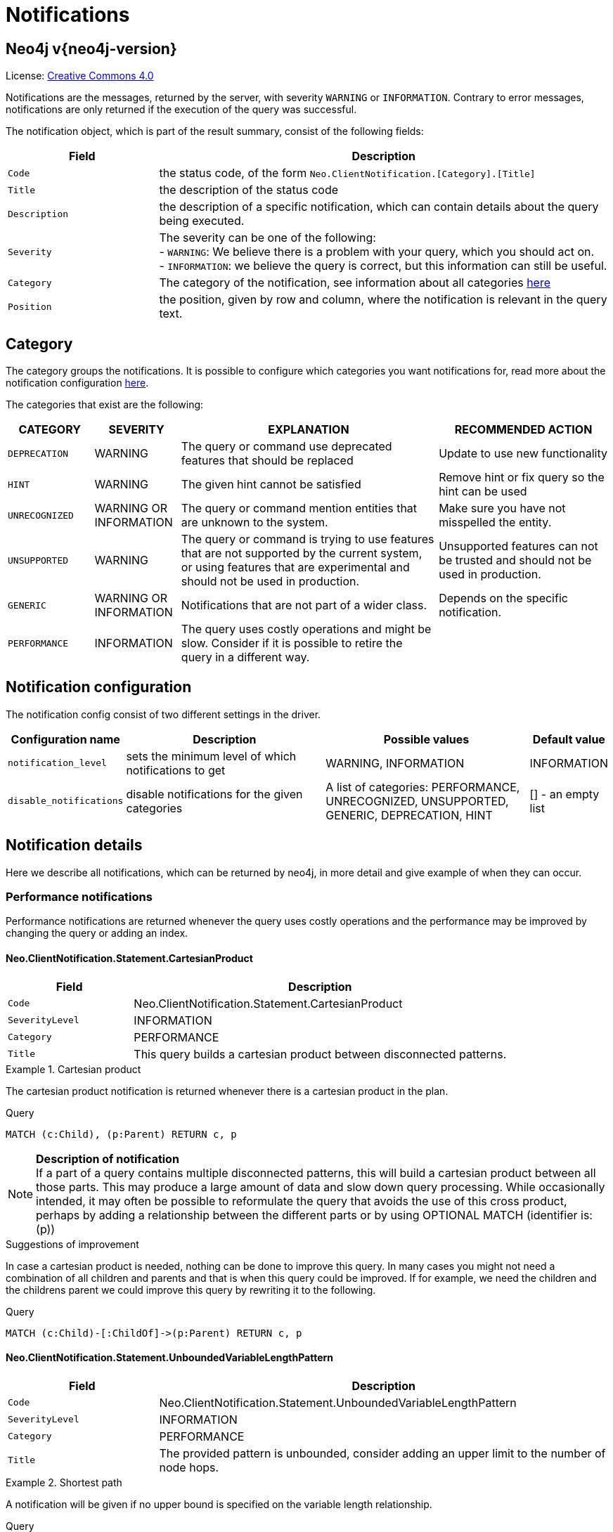 :description: The Neo4j notifications for Neo4j version {neo4j-version}.

[[notifications]]
= Notifications

[discrete]
== Neo4j v{neo4j-version}

ifndef::backend-pdf[]
License: link:{common-license-page-uri}[Creative Commons 4.0]
endif::[]

ifdef::backend-pdf[]
License: Creative Commons 4.0
endif::[]


Notifications are the messages, returned by the server, with severity `WARNING` or `INFORMATION`. Contrary to error messages,
notifications are only returned if the execution of the query was successful.

The notification object, which is part of the result summary, consist of the following fields:

[options="header", cols="<1m,<3"]
|===

| Field
| Description

|Code
|the status code, of the form `Neo.ClientNotification.[Category].[Title]`

|Title
|the description of the status code

|Description
|the description of a specific notification, which can contain details about the query being executed.

|Severity
|The severity can be one of the following: +
- `WARNING`: We believe there is a problem with your query, which you should act on. +
- `INFORMATION`: we believe the query is correct, but this information can still be useful.

|Category
|The category of the notification, see information about all categories <<notification-categories, here>>

|Position
|the position, given by row and column, where the notification is relevant in the query text.

|===

[[notification-categories]]
== Category

The category groups the notifications. It is possible to configure which categories you want notifications for, read more about the notification configuration xref:notification-configuration[here].

The categories that exist are the following:

[options="header", cols="<1m,<1,<3, <2"]
|===
| CATEGORY
| SEVERITY
| EXPLANATION
| RECOMMENDED ACTION

| DEPRECATION
| WARNING
| The query or command use deprecated features that should be replaced
| Update to use new functionality

| HINT
| WARNING
| The given hint cannot be satisfied
| Remove hint or fix query so the hint can be used

| UNRECOGNIZED
| WARNING OR INFORMATION
| The query or command mention entities that are unknown to the system.
| Make sure you have not misspelled the entity.

| UNSUPPORTED
| WARNING
| The query or command is trying to use features that are not supported by the current system, or using features that are experimental and should not be used in production.
| Unsupported features can not be trusted and should not be used in production.

| GENERIC
| WARNING OR INFORMATION
| Notifications that are not part of a wider class.
| Depends on the specific notification.

| PERFORMANCE
| INFORMATION
| The query uses costly operations and might be slow. Consider if it is possible to retire the query in a different way.
|
|===

[[notification-configuration]]
== Notification configuration

The notification config consist of two different settings in the driver.

[options="header", cols="<1m,3, 3, 1"]
|===

| Configuration name
| Description
| Possible values
| Default value

| notification_level
| sets the minimum level of which notifications to get
| WARNING, INFORMATION
| INFORMATION

| disable_notifications
| disable notifications for the given categories
| A list of categories: PERFORMANCE, UNRECOGNIZED, UNSUPPORTED, GENERIC, DEPRECATION, HINT
| [] - an empty list

|===

== Notification details

Here we describe all notifications, which can be returned by neo4j, in more detail and give example of when they can occur.

=== Performance notifications

Performance notifications are returned whenever the query uses costly operations and the performance may be improved by changing the query or adding an index.

[#_neo_clientnotification_statement_cartesianproduct]
==== Neo.ClientNotification.Statement.CartesianProduct

[options="header",cols="<1m,<3"]
|===

| Field
| Description

|Code
|Neo.ClientNotification.Statement.CartesianProduct

|SeverityLevel
|INFORMATION

|Category
|PERFORMANCE

|Title
|This query builds a cartesian product between disconnected patterns.
|===

.Cartesian product
======

The cartesian product notification is returned whenever there is a cartesian product in the plan.

.Query
[source, cypher, role="noplay"]
----
MATCH (c:Child), (p:Parent) RETURN c, p
----

[NOTE]
====
**Description of notification** +
If a part of a query contains multiple disconnected patterns, this will build a cartesian product between all those parts. This may produce a large amount of data and slow down query processing. While occasionally intended, it may often be possible to reformulate the query that avoids the use of this cross product, perhaps by adding a relationship between the different parts or by using OPTIONAL MATCH (identifier is: (p))
====

.Suggestions of improvement

In case a cartesian product is needed, nothing can be done to improve this query. In many cases you might not need a combination of all children and parents and that is when this query could be improved.
If for example, we need the children and the childrens parent we could improve this query by rewriting it to the following.

.Query
[source, cypher, role="noplay"]
----
MATCH (c:Child)-[:ChildOf]->(p:Parent) RETURN c, p
----
======

[#_neo_clientnotification_statement_unboundedvariablelengthpattern]
==== Neo.ClientNotification.Statement.UnboundedVariableLengthPattern

[options="header",cols="<1m,<3"]
|===

| Field
| Description

|Code
|Neo.ClientNotification.Statement.UnboundedVariableLengthPattern

|SeverityLevel
|INFORMATION

|Category
|PERFORMANCE

|Title
|The provided pattern is unbounded, consider adding an upper limit to the number of node hops.
|===

.Shortest path
======

A notification will be given if no upper bound is specified on the variable length relationship.

.Query
[source, cypher, role="noplay"]
----
MATCH p=shortestPath((n)-[*]->(m)) RETURN p
----

[NOTE]
====
**Description of notification** +
Using shortest path with an unbounded pattern will likely result in long execution times. It is recommended to use an upper limit to the number of node hops in your pattern.
====

.Suggestions of improvement

If you have a big graph, this query might be very slow. If possible, you should add an upper limit.

.Query
[source, cypher, role="noplay"]
----
MATCH p=shortestPath((n)-[*..8]->(m)) RETURN p
----
======

[#_neo_clientnotification_statement_exhaustiveshortestpath]
==== Neo.ClientNotification.Statement.ExhaustiveShortestPath

[options="header",cols="<1m,<3"]
|===

| Field
| Description

|Code
|Neo.ClientNotification.Statement.ExhaustiveShortestPath

|SeverityLevel
|INFORMATION

|Category
|PERFORMANCE

|Title
|Exhaustive shortest path has been planned for your query that means that shortest path graph algorithm might not be used to find the shortest path. Hence an exhaustive enumeration of all paths might be used in order to find the requested shortest path
|===

.Shortest path
======

If a predicate is given on the shortest path, where the predicate need to inspect the whole path before deciding on whether it is valid or not, the shortest path might fall back to the exhaustive search algorithm.
For more information, see `Shortest path planning` in the Cypher manual.

.Query
[source, cypher, role="noplay"]
----
MATCH p = shortestPath(()-[*..42]-())
WHERE ANY(n in nodes(p) WHERE n:Label)
RETURN p
----

[NOTE]
====
**Description of notification** +
Using shortest path with an exhaustive search fallback might cause query slow down since shortest path graph algorithms might not work for this use case. It is recommended to introduce a WITH to separate the MATCH containing the shortest path from the existential predicates on that path.
====

.Suggestions of improvement

Separate the predicate by introducing a `WITH` after the `MATCH` clause.

.Query
[source, cypher, role="noplay"]
----
MATCH p = shortestPath(()-[*..42]-())
WITH p
WHERE ANY(n in nodes(p) WHERE n:Label)
RETURN p
----
======


[#_neo_clientnotification_statement_noapplicableindex]
==== Neo.ClientNotification.Statement.NoApplicableIndex

[options="header",cols="<1m,<3"]
|===

| Field
| Description

|Code
|Neo.ClientNotification.Statement.NoApplicableIndex

|SeverityLevel
|INFORMATION

|Category
|PERFORMANCE

|Title
|Adding a schema index may speed up this query
|===

.Load CSV with Match or Merge
======

Given a larger number of nodes, Load CSV together with a MATCH or MERGE may speed up if we add an index.

.Query
[source, cypher, role="noplay"]
----
EXPLAIN LOAD CSV FROM 'file:///ignore/ignore.csv' AS line WITH * MATCH (n:Person{name:line[0]}) RETURN line, n
----

[NOTE]
====
**Description of notification** +
Using LOAD CSV followed by a `MATCH` or `MERGE` that matches a non-indexed label will most likely not perform well on large data sets.Please consider using a schema index.
====

.Suggestions of improvement

Create an index on the label and property you match on.

.Query
[source, cypher, role="noplay"]
----
CREATE INDEX FOR (n:Person) ON (n.name)
----
======

[#_neo_clientnotification_statement_eageroperator]
==== Neo.ClientNotification.Statement.EagerOperator

[options="header",cols="<1m,<3"]
|===

| Field
| Description

|Code
|Neo.ClientNotification.Statement.EagerOperator

|SeverityLevel
|INFORMATION

|Category
|PERFORMANCE

|Title
|The execution plan for this query contains the Eager operator, which forces all dependent data to be materialized in main memory before proceeding
|===

.Load CSV with Match or Merge
======

Load CSV together with an Eager operator can take up a lot of memory.

.Query
[source, cypher, role="noplay"]
----
EXPLAIN LOAD CSV FROM 'file:///ignore/ignore.csv' AS line MATCH (n:Person{name:line[0]}) DELETE n RETURN line
----

[NOTE]
====
**Description of notification** +
Using LOAD CSV with a large data set in a query where the execution plan contains the Eager operator could potentially consume a lot of memory and is likely to not perform well.See the Neo4j Manual entry on the Eager operator for more information and hints on how problems could be avoided.
====

.Suggestions of improvement

See the Neo4j Manual entry on the Eager operator for more information and hints on how you can improve the performance. In this specific case, the query could be rewritten to the following:

.Query
[source, cypher, role="noplay"]
----
EXPLAIN LOAD CSV FROM 'file:///ignore/ignore.csv' AS line
CALL {
    WITH line
    MATCH (n:Person{name:line[0]}) DELETE n
}
RETURN line
----
======

[#_neo_clientnotification_statement_dynamicproperty]
==== Neo.ClientNotification.Statement.DynamicProperty

[options="header",cols="<1m,<3"]
|===

| Field
| Description

|Code
|Neo.ClientNotification.Statement.DynamicProperty

|SeverityLevel
|INFORMATION

|Category
|PERFORMANCE

|Title
|Queries using dynamic properties will use neither index seeks nor index scans for those properties
|===

.Using dynamic node property key makes it impossible to use indexes.
======

[source, cypher]
----
MATCH (n:Person) WHERE n[$prop] IS NOT NULL RETURN n;
----

[NOTE]
====
**Description of notification** +
Using a dynamic property makes it impossible to use an index lookup for this query (indexed label is: (Person))
====

.Suggestions of improvement

If there is an index for `(n:Person) ON (n.name)` it will not be used for the query above, as it is using a dynamic property.
If there is an index, it is therefore better to use the constant value. For example, if `prop` is equal to `name` the following query would be able to use the index:

[source, cypher]
----
MATCH (n:Person) WHERE n.name IS NOT NULL RETURN n;
----

======

.Using dynamic relationship property key makes it impossible to use indexes.
======

[source,cypher]
----
MATCH ()-[r: KNOWS]->() WHERE r[$prop] IS NOT NULL RETURN r
----

[NOTE]
====
**Description of notification** +
Using a dynamic property makes it impossible to use an index lookup for this query (indexed relationship type is: (KNOWS))
====

.Suggestions of improvement

Similar to dynamic node properties, use the constant value if possible, especially when there is an index on the property.
For example, if `$prop` is equal to `since`, you can rewrite the query to:

[source, cypher]
----
MATCH ()-[r: KNOWS]->() WHERE r.since IS NOT NULL RETURN r
----

======

[#_neo_clientnotification_statement_codegenerationfailed]
==== Neo.ClientNotification.Statement.CodeGenerationFailed

[options="header",cols="<1m,<3"]
|===

| Field
| Description

|Code
|Neo.ClientNotification.Statement.CodeGenerationFailed

|SeverityLevel
|INFORMATION

|Category
|PERFORMANCE

|Title
|The database was unable to generate code for the query. A stacktrace can be found in the debug.log
|===

The `CodeGenerationFailed` notification will be created when it is not possible to generate code for the query.
This could for example be if a query part is too big. Please see the stacktrace to find more information about the specific query.

== Hint notifications

If a query contains a join or index hint, the planner might still not be able to create a plan which fulfills the given hint.
By default, this will generate a notification with the hint category.
However, if the system configuration option `dbms.cypher.hints_error` is set to `true`, the query will return an error instead.

[#_neo_clientnotification_statement_joinhintunfulfillablewarning]
==== Neo.ClientNotification.Statement.JoinHintUnfulfillableWarning

[options="header",cols="<1m,<3"]
|===

| Field
| Description

|Code
|Neo.ClientNotification.Statement.JoinHintUnfulfillableWarning

|SeverityLevel
|WARNING

|Category
|HINT

|Title
|The database was unable to plan a hinted join.
|===

.A join hint was given, but it was not possible to fulfill the hint.
======

[source, cypher]
----
EXPLAIN MATCH (a:A)
WITH a, 1 AS horizon
OPTIONAL MATCH (a)-[r]->(b:B)
USING JOIN ON a
OPTIONAL MATCH (a)--(c)
RETURN *
----

[NOTE]
====
**Description of notification** +
The hinted join was not planned. This could happen because no generated plan contained the join key, please try using a different join key or restructure your query. (hinted join key identifier is: a)
====

.Suggestions of improvement
The join hint can not be fulfilled, because the given join variable was introduced before the optional match and is therefor already bound.
The only option for this query is to remove the hint or change the query so it is possible to use the hint.

======

[#_neo_clientnotification_schema_hintedindexnotfound]
==== Neo.ClientNotification.Schema.HintedIndexNotFound

[options="header",cols="<1m,<3"]
|===

| Field
| Description

|Code
|Neo.ClientNotification.Schema.HintedIndexNotFound

|SeverityLevel
|WARNING

|Category
|HINT

|Title
|The request (directly or indirectly) referred to an index that does not exist.
|===

.An index hint was given, but it was not possible to use the index.
======

[source, cypher]
----
EXPLAIN MATCH (a: Label)
USING INDEX a:Label(id)
WHERE a.id = 1
RETURN a
----

[NOTE]
====
**Description of notification** +
The hinted index does not exist, please check the schema (index is: INDEX FOR (`a`:`Label`) ON (`a`.`id`))
====

.Suggestions of improvement

The hinted index does not exist, make sure the label and property are spelled correct.
If the spelling is correct, either create the index or remove the hint from the query.

======

.A relationship index hint was given, but it was not possible to use the index.
======

[source, cypher]
----
EXPLAIN MATCH ()-[r:Rel]-()
USING INDEX r:Rel(id)
WHERE r.id = 1
RETURN r
----

[NOTE]
====
**Description of notification** +
The hinted index does not exist, please check the schema (index is: INDEX FOR ()-[`r`:`Rel`]-() ON (`r`.`id`))
====

.Suggestions of improvement

The hinted index does not exist, make sure the label and property are spelled correctly.
If the spelling is correct, either create the index or remove the hint from the query.


======

== Unrecognized notifications

A notification has the unrecognized category if the query or command mention entities that are unknown to the system.

[#_neo_clientnotification_database_homedatabasenotfound]
==== Neo.ClientNotification.Database.HomeDatabaseNotFound

[options="header",cols="<1m,<3"]
|===

| Field
| Description

|Code
|Neo.ClientNotification.Database.HomeDatabaseNotFound

|SeverityLevel
|INFORMATION

|Category
|UNRECOGNIZED

|Title
|The request referred to a home database that does not exist.
|===

.Set home database to a database that does not yet exist.
======

[source,cypher]
----
CREATE USER linnea SET PASSWORD "password" SET HOME DATABASE NonExistingDatabase
----

[NOTE]
====
**Description of notification** +
The home database provided does not currently exist in the DBMS. This command will not take effect until this database is created. (HOME DATABASE: NonExistingDatabase)
====

.Suggestions of improvement

Make sure the home database has not been misspelled.

======

[#_neo_clientnotification_statement_unknownlabelwarning]
==== Neo.ClientNotification.Statement.UnknownLabelWarning

[options="header",cols="<1m,<3"]
|===

| Field
| Description

|Code
|Neo.ClientNotification.Statement.UnknownLabelWarning

|SeverityLevel
|WARNING

|Category
|UNRECOGNIZED

|Title
|The provided label is not in the database.
|===

.Match on a node with a label that does not exist in the database.
======

[source,cypher]
----
MATCH (n:Perso) RETURN n
----

[NOTE]
====
**Description of notification** +
One of the labels in your query is not available in the database, make sure you didn't misspell it or that the label is available when you run this statement in your application (the missing label name is: Perso)
====

.Suggestions of improvement

Make sure you didn't misspell the label. If nodes with the given label will be created in the future, then no change is needed.

======

[#_neo_clientnotification_statement_unknownrelationshiptypewarning]
==== Neo.ClientNotification.Statement.UnknownRelationshipTypeWarning

[options="header",cols="<1m,<3"]
|===

| Field
| Description

|Code
|Neo.ClientNotification.Statement.UnknownRelationshipTypeWarning

|SeverityLevel
|WARNING

|Category
|UNRECOGNIZED

|Title
|The provided relationship type is not in the database.
|===

.Match on a relationship, where there are no relationships in the database with the given relationship type.
======

[source,cypher]
----
MATCH (n)-[:NonExistingType]->() RETURN n
----

[NOTE]
====
**Description of notification** +
One of the relationship types in your query is not available in the database, make sure you didn't misspell it or that the label is available when you run this statement in your application (the missing relationship type is: NonExistingType)
====

.Suggestions of improvement

Make sure you didn't misspell the relationship type. If relationships will be created, with the given relationship type, in the future, then no change to the query is needed.

======

[#_neo_clientnotification_statement_unknownpropertykeywarning]
==== Neo.ClientNotification.Statement.UnknownPropertyKeyWarning

[options="header",cols="<1m,<3"]
|===

| Field
| Description

|Code
|Neo.ClientNotification.Statement.UnknownPropertyKeyWarning

|SeverityLevel
|WARNING

|Category
|UNRECOGNIZED

|Title
|The provided property key is not in the database.
|===

.Match on a property key that does not exist.
======

[source,cypher]
----
MATCH (n {nonExistingProp:1}) RETURN n
----

[NOTE]
====
**Description of notification** +
One of the property names in your query is not available in the database, make sure you didn't misspell it or that the label is available when you run this statement in your application (the missing property name is: nonExistingProp)
====

.Suggestions of improvement

Make sure you didn't misspell the property key. If the property key will be created in the future, then no change is needed to the query.

======


== Unsupported notifications

Notifications with the unsupported category are created if the query or command is trying to use features that are not supported by the current system, or using features that are experimental and should not be used in production.

[#_neo_clientnotification_statement_runtimeunsupportedwarning]
==== Neo.ClientNotification.Statement.RuntimeUnsupportedWarning

[options="header",cols="<1m,<3"]
|===

| Field
| Description

|Code
|Neo.ClientNotification.Statement.RuntimeUnsupportedWarning

|SeverityLevel
|WARNING

|Category
|UNSUPPORTED

|Title
|This query is not supported by the chosen runtime.
|===

.The chosen runtime is not supported for the given query
======

[source,cypher]
----
CYPHER runtime=pipelined SHOW INDEXES YIELD *
----

[NOTE]
====
**Description of notification** +
Selected runtime is unsupported for this query, please use a different runtime instead or fallback to default. (Pipelined does not yet support the plans including `ShowIndexes`, use another runtime.)
====

.Suggestions of improvement

Use a different runtime or remove the runtime option to run the query with the default runtime:

[source,cypher]
----
SHOW INDEXES YIELD *
----
======

[#_neo_clientnotification_statement_runtimeexperimental]
==== Neo.ClientNotification.Statement.RuntimeExperimental

[options="header",cols="<1m,<3"]
|===

| Field
| Description

|Code
|Neo.ClientNotification.Statement.RuntimeExperimental

|SeverityLevel
|WARNING

|Category
|UNSUPPORTED

|Title
|This feature is experimental and should not be used in production systems.
|===

.example
======

[source,cypher]
----
CYPHER runtime=parallel MATCH (n) RETURN (n)
----

[NOTE]
====
**Description of notification** +
You are using an experimental feature (The parallel runtime is experimental and might suffer from instability and potentially correctness issues.)
====

.Suggestions of improvement

The parallel runtime should not be used in production. Choose another runtime or remove the option to use the default runtime:

[source,cypher]
----
MATCH (n) RETURN (n)
----
======

== Deprecation

Notifications within the deprecation category contains information about a feature or functionality which has been deprecated. It is important to change to the new functionality, otherwise the query might break in a future version.

[#_neo_clientnotification_statement_featuredeprecationwarning]
==== Neo.ClientNotification.Statement.FeatureDeprecationWarning

[options="header",cols="<1m,<3"]
|===

| Field
| Description

|Code
|Neo.ClientNotification.Statement.FeatureDeprecationWarning

|SeverityLevel
|WARNING

|Category
|DEPRECATION

|Title
|This feature is deprecated and will be removed in future versions.
|===

.Repeated variable length relationship variable inside the same pattern, with same relationship type
======

[source,cypher]
----
MATCH ()-[r:PARENT*]-(), ()-[r:PARENT*]-() RETURN *
----

[NOTE]
====
**Description of notification** +
Using an already bound variable for a variable length relationship is deprecated and will be removed in a future version. (the repeated variable is: r)

====

.Suggestions of improvement

Inside a single pattern, we have relationship uniqueness, which means that this query never will return any rows and should therefore be rewritten to the wanted behaviour.

======

.Repeated variable length relationship across patterns, with same relationship type
======

[source,cypher]
----
MATCH ({name:"Molly"})-[r:KNOWS*]->({name:"Kalle"})
MATCH ({age:25})-[r:KNOWS*]->({age:21})
RETURN r
----

[NOTE]
====
**Description of notification** +
Using an already bound variable for a variable length relationship is deprecated and will be removed in a future version. (the repeated variable is: r)
====

.Suggestions of improvement

Since the relationships in the first and second match must be the same, we know that the start node and the end node are the same.
In the query above, we could therefor concatenate the predicates from the two matches and create a single match:

[source,cypher]
----
MATCH ({name:"Molly", age:25})-[r:KNOWS*]->({name:"Kalle", age:21})
RETURN r
----

======

.Repeated variable length relationship across patterns with different relationship types
======

[source,cypher]
----
MATCH ()-[r:PARENT*]-()
MATCH ()-[r:CHILD*]-()
RETURN *
----

[NOTE]
====
**Description of notification** +
Using an already bound variable for a variable length relationship is deprecated and will be removed in a future version. (the repeated variable is: r)
====

.Suggestions of improvement

Since the relationships in the first and second match must be the same, and a single relationship can't have multiple relationship types, this query will never return any rows.


======

.Colon after the | in a relationship pattern
======

[source,cypher]
----
MATCH (a)-[:A|:B|:C]-() RETURN *
----

[NOTE]
====
**Description of notification** +
The semantics of using colon in the separation of alternative relationship types will change in a future version.
====

.Suggestions of improvement

Remove the colon inside the relationship type expression.

[source,cypher]
----
MATCH (a)-[:A|B|C]-() RETURN *
----
======

.Setting properties using a node
======

[source,cypher]
----
MATCH (a)-[]-(b)
SET a = b
----

[NOTE]
====
**Description of notification** +
The use of nodes or relationships for setting properties is deprecated and will be removed in a future version. Please use properties() instead.
====

.Suggestions of improvement

Use the `properties()` function in order to get all properties from `b`.

[source,cypher]
----
MATCH (a)-[]-(b)
SET a = properties(b)
----
======

.Setting properties using a relationship
======

[source,cypher]
----
MATCH (a)-[r]-(b)
SET a += r
----

[NOTE]
====
**Description of notification** +
The use of nodes or relationships for setting properties is deprecated and will be removed in a future version. Please use properties() instead.
====

.Suggestions of improvement

Use the `properties()` function to get all properties from `r`

[source,cypher]
----
MATCH (a)-[r]-(b)
SET a += properties(r)
----
======

.Shortest path with a fixed relationship length
======

[source,cypher]
----
MATCH (a:Start), (b:End), shortestPath((a)-[r]->(b)) RETURN b
----

[NOTE]
====
**Description of notification** +
The use of shortestPath and allShortestPaths with fixed length relationships is deprecated and will be removed in a future version. Please use a path with a length of 1 [r*1..1] instead or a Match with a limit.
====

.Suggestions of improvement

If the relationship length is fixed, there is no reason to search for the shortest path. Instead, it could be rewritten to the following:

[source,cypher]
----
MATCH (a: Start)-[r]->(b: End) RETURN b LIMIT 1
----
======


.Create a database with an unescaped name containing a dot
======

[source,cypher]
----
CREATE DATABASE foo.bar
----

[NOTE]
====
**Description of notification** +
Databases and aliases with unescaped `.` are deprecated unless to indicate that they belong to a composite database. Names containing `.` should be escaped. (Name: foo.bar)
====

.Suggestions of improvement

If not intended for a composite database, escape the name with the character ```.

[source,cypher]
----
CREATE DATABASE `foo.bar`
----
======

.A procedure has been deprecated or renamed
======

[source,cypher]
----
CALL unsupported.dbms.shutdown
----

[NOTE]
====
**Description of notification** +
The query used a deprecated procedure. ('unsupported.dbms.shutdown' is no longer supported)
====

.Suggestions of improvement

Remove the use of the deprecated procedure. If there is a suggested replacement, update to use the replacement instead.

======

.Using a deprecated runtime option
======

[source,cypher]
----
CYPHER runtime = interpreted MATCH (n) RETURN n
----

[NOTE]
====
**Description of notification** +
The query used a deprecated runtime option. ('runtime=interpreted' is deprecated, please use 'runtime=slotted' instead)
====

.Suggestions of improvement

Runtime `interpreted` is deprecated, use another runtime or remove the runtime option in order to use the default runtime.

[source,cypher]
----
MATCH (n) RETURN n
----
======

.Using the text-1.0 index provider when creating a text index
======

[source,cypher]
----
CREATE TEXT INDEX FOR (n:Label) ON (n.prop) OPTIONS {indexProvider : 'text-1.0'}
----

[NOTE]
====
**Description of notification** +
The `text-1.0` provider for text indexes is deprecated and will be removed in a future version. Please use `text-2.0` instead.
====

.Suggestions of improvement

Update the option `indexProvider` to have the value `text-2.0`.

[source,cypher]
----
CREATE TEXT INDEX FOR (n:Label) ON (n.prop) OPTIONS {indexProvider : 'text-2.0'}
----
======

[#_neo_clientnotification_request_deprecatedformat]
==== Neo.ClientNotification.Request.DeprecatedFormat

[options="header",cols="<1m,<3"]
|===

| Field
| Description

|Code
|Neo.ClientNotification.Request.DeprecatedFormat

|SeverityLevel
|WARNING

|Category
|DEPRECATION

|Title
|The client made a request for a format which has been deprecated.
|===

=== Generic

A notification which has the generic category, does not belong to any wider category. The notifications in this group does not have any connection to each other.

[#_neo_clientnotification_statement_subqueryvariableshadowing]
==== Neo.ClientNotification.Statement.SubqueryVariableShadowing

[options="header",cols="<1m,<3"]
|===

| Field
| Description

|Code
|Neo.ClientNotification.Statement.SubqueryVariableShadowing

|SeverityLevel
|INFORMATION

|Category
|GENERIC

|Title
|Variable in subquery is shadowing a variable with the same name from the outer scope.
|===

.Shadowing of a variable from the outer scope
======

[source,cypher]
----
MATCH (n)
CALL {
  MATCH (n)--(m)
  RETURN m
}
RETURN *
----

[NOTE]
====
**Description of notification** +
Variable in subquery is shadowing a variable with the same name from the outer scope. If you want to use that variable instead, it must be imported into the subquery using importing WITH clause. (the shadowing variable is: n)
====

.Suggestions of improvement

If the intended behaviour of the query is for the variable in the subquery to be a new variable, then nothing needs to be done.
If the intended behaviour is to use the variable from the outer query, it needs to be imported to the subquery using the with clause.

[source,cypher]
----
MATCH (n)
CALL {
  WITH n
  MATCH (n)--(m)
  RETURN m
}
RETURN *
----
======


[#_neo_clientnotification_statement_parameternotprovided]
==== Neo.ClientNotification.Statement.ParameterNotProvided

[options="header",cols="<1m,<3"]
|===

| Field
| Description

|Code
|Neo.ClientNotification.Statement.ParameterNotProvided

|SeverityLevel
|WARNING

|Category
|GENERIC

|Title
|The statement refers to a parameter that was not provided in the request.
|===

.Using an EXPLAIN query with parameters without providing those parameters
======

[source,cypher]
----
EXPLAIN WITH $param as param RETURN param
----

[NOTE]
====
**Description of notification** +
Did not supply query with enough parameters. The produced query plan will not be cached and is not executable without EXPLAIN. (Missing parameters: param)
====

.Suggestions of improvement

Provide the parameter in order to be able to cache the plan.

======

[#_neo_clientnotification_procedure_procedurewarning]
==== Neo.ClientNotification.Procedure.ProcedureWarning

[options="header",cols="<1m,<3"]
|===

| Field
| Description

|Code
|Neo.ClientNotification.Procedure.ProcedureWarning

|SeverityLevel
|WARNING

|Category
|GENERIC

|Title
|The query used a procedure that generated a warning.
|===


